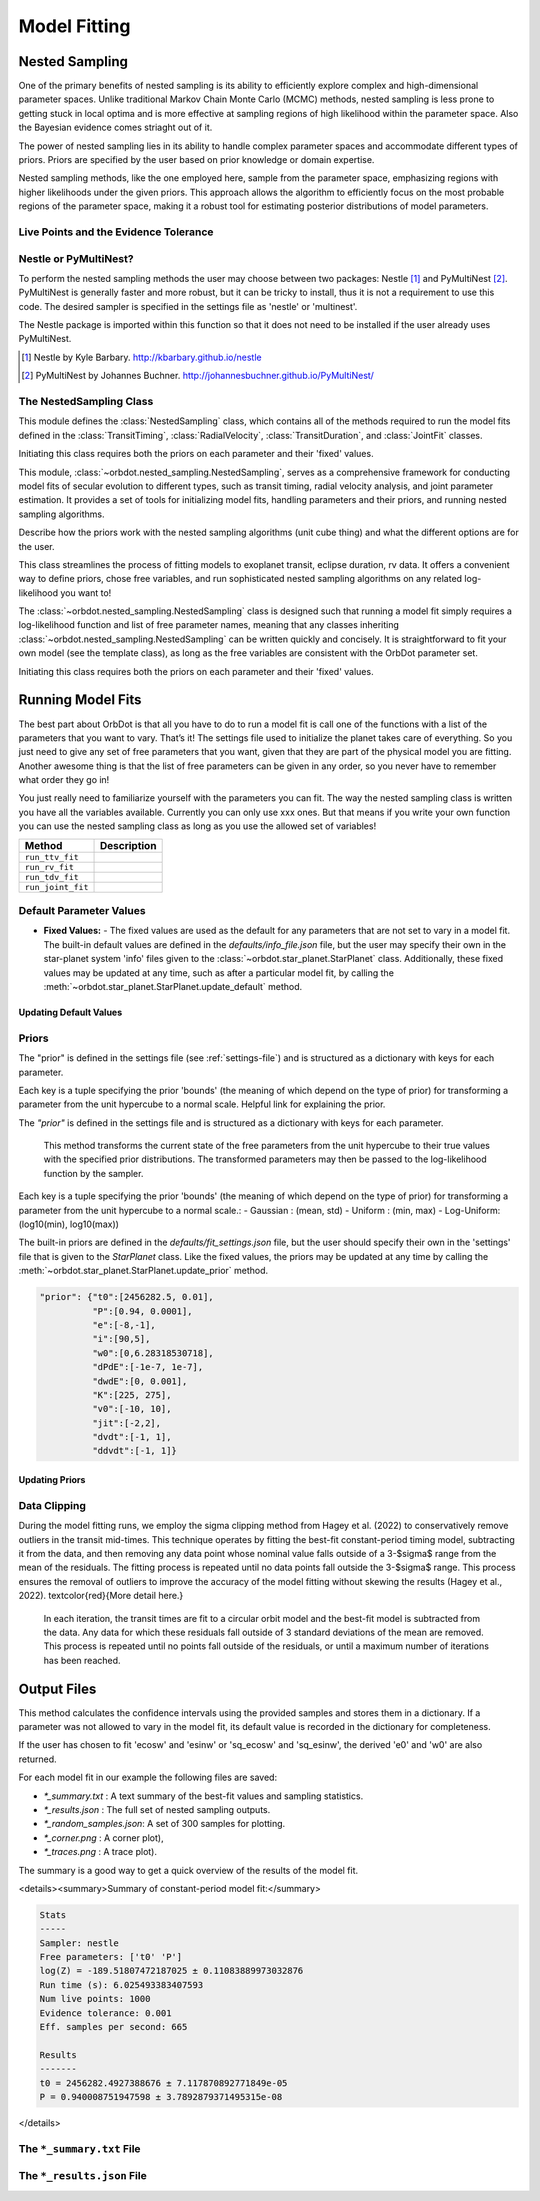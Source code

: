 .. _model-fitting:

**************
Model Fitting
**************

Nested Sampling
===============
One of the primary benefits of nested sampling is its ability to efficiently explore complex
and high-dimensional parameter spaces. Unlike traditional Markov Chain Monte Carlo (MCMC) methods, nested sampling
is less prone to getting stuck in local optima and is more effective at sampling regions of high likelihood within
the parameter space. Also the Bayesian evidence comes striaght out of it.

The power of nested sampling lies in its ability to handle complex parameter spaces and accommodate different
types of priors. Priors are specified by the user based on prior knowledge or domain expertise.

Nested sampling methods, like the one employed here, sample from the parameter space, emphasizing regions with
higher likelihoods under the given priors. This approach allows the algorithm to efficiently focus on the most
probable regions of the parameter space, making it a robust tool for estimating posterior distributions of
model parameters.

Live Points and the Evidence Tolerance
--------------------------------------


Nestle or PyMultiNest?
----------------------
To perform the nested sampling methods the user may choose between two packages: Nestle [1]_
and PyMultiNest [2]_. PyMultiNest is generally faster and more robust, but it can be tricky to
install, thus it is not a requirement to use this code. The desired sampler is specified in the
settings file as 'nestle' or 'multinest'.

The Nestle package is imported within this function so that it does not need to be installed if the user already uses PyMultiNest.


.. [1] Nestle by Kyle Barbary. http://kbarbary.github.io/nestle
.. [2] PyMultiNest by Johannes Buchner. http://johannesbuchner.github.io/PyMultiNest/

The NestedSampling Class
------------------------

This module defines the :class:`NestedSampling` class, which contains all of the methods required
to run the model fits defined in the :class:`TransitTiming`, :class:`RadialVelocity`,
:class:`TransitDuration`, and :class:`JointFit` classes.

Initiating this class requires both the priors on each parameter and their 'fixed' values.

This module, :class:`~orbdot.nested_sampling.NestedSampling`, serves as a comprehensive framework for conducting model fits of secular evolution to
different types, such as transit timing, radial velocity analysis, and joint parameter estimation. It provides a set of tools
for initializing model fits, handling parameters and their priors, and running nested sampling algorithms.

Describe how the priors work with the nested sampling algorithms (unit cube thing) and what the different options
are for the user.



This class streamlines the process of fitting models to exoplanet transit, eclipse duration, rv data. It offers a
convenient way to define priors, chose free variables, and run sophisticated nested
sampling algorithms on any related log-likelihood you want to!

The :class:`~orbdot.nested_sampling.NestedSampling` class is designed such that running a model fit simply requires a log-likelihood function and
list of free parameter names, meaning that any classes inheriting :class:`~orbdot.nested_sampling.NestedSampling` can be written quickly and concisely.
It is straightforward to fit your own model (see the template class), as long as the free variables are consistent with
the OrbDot parameter set.

Initiating this class requires both the priors on each parameter and their 'fixed' values.


Running Model Fits
==================
The best part about OrbDot is that all you have to do to run a model fit is call one of the functions with a
list of the parameters that you want to vary. That’s it! The settings file used to initialize the planet takes
care of everything. So you just need to give any set of free parameters that you want, given that they are part
of the physical model you are fitting. Another awesome thing is that the list of free parameters can be given in
any order, so you never have to remember what order they go in!

You just really need to familiarize yourself with the parameters you can fit. The way the nested sampling class
is written you have all the variables available. Currently you can only use xxx ones. But that means if you write
your own function you can use the nested sampling class as long as you use the allowed set of variables!

.. list-table::
   :header-rows: 1

   * - Method
     - Description
   * - ``run_ttv_fit``
     -
   * - ``run_rv_fit``
     -
   * - ``run_tdv_fit``
     -
   * - ``run_joint_fit``
     -


Default Parameter Values
------------------------
- **Fixed Values:**
  - The fixed values are used as the default for any parameters that are not set to vary in a model fit. The built-in
  default values are defined in the `defaults/info_file.json` file, but the user may specify their own in the
  star-planet system 'info' files given to the :class:`~orbdot.star_planet.StarPlanet` class. Additionally, these fixed values may be updated at
  any time, such as after a particular model fit, by calling the :meth:`~orbdot.star_planet.StarPlanet.update_default` method.

Updating Default Values
^^^^^^^^^^^^^^^^^^^^^^^

Priors
------
The "prior" is defined in the settings file (see :ref:`settings-file`) and is structured as a dictionary with keys for each parameter.

Each key is
a tuple specifying the prior 'bounds' (the meaning of which depend on the type of prior) for transforming
a parameter from the unit hypercube to a normal scale. Helpful link for explaining the prior.

The `"prior"` is defined in the settings file and is structured as a dictionary with keys for each parameter.

        This method transforms the current state of the free parameters from the unit hypercube to
        their true values with the specified prior distributions. The transformed parameters may
        then be passed to the log-likelihood function by the sampler.

Each key is a tuple specifying the prior 'bounds' (the meaning of which depend on the type of prior) for transforming
a parameter from the unit hypercube to a normal scale.:
- Gaussian : (mean, std)
- Uniform : (min, max)
- Log-Uniform: (log10(min), log10(max))

The built-in priors are defined in the `defaults/fit_settings.json` file, but the user should specify their own in
the 'settings' file that is given to the `StarPlanet` class. Like the fixed values, the priors may be updated at any
time by calling the :meth:`~orbdot.star_planet.StarPlanet.update_prior` method.


.. code-block:: text

  "prior": {"t0":[2456282.5, 0.01],
            "P":[0.94, 0.0001],
            "e":[-8,-1],
            "i":[90,5],
            "w0":[0,6.28318530718],
            "dPdE":[-1e-7, 1e-7],
            "dwdE":[0, 0.001],
            "K":[225, 275],
            "v0":[-10, 10],
            "jit":[-2,2],
            "dvdt":[-1, 1],
            "ddvdt":[-1, 1]}


Updating Priors
^^^^^^^^^^^^^^^


Data Clipping
-------------
During the model fitting runs, we employ the sigma clipping method from Hagey et al. (2022) to conservatively remove
outliers in the transit mid-times. This technique operates by fitting the best-fit constant-period timing model,
subtracting it from the data, and then removing any data point whose nominal value falls outside of a 3-$\sigma$ range
from the mean of the residuals. The fitting process is repeated until no data points fall outside the 3-$\sigma$ range.
This process ensures the removal of outliers to improve the accuracy of the model fitting without skewing the results
(Hagey et al., 2022). \textcolor{red}{More detail here.}

        In each iteration, the transit times are fit to a circular orbit model and the best-fit
        model is subtracted from the data. Any data for which these residuals fall outside of 3
        standard deviations of the mean are removed. This process is repeated until no points fall
        outside of the residuals, or until a maximum number of iterations has been reached.


Output Files
============
This method calculates the confidence intervals using the provided samples and stores them
in a dictionary. If a parameter was not allowed to vary in the model fit, its default value
is recorded in the dictionary for completeness.

If the user has chosen to fit 'ecosw' and 'esinw' or 'sq_ecosw' and 'sq_esinw', the
derived 'e0' and 'w0' are also returned.

For each model fit in our example the following files are saved:

- `*_summary.txt` : A text summary of the best-fit values and sampling statistics.
- `*_results.json` : The full set of nested sampling outputs.
- `*_random_samples.json`: A set of 300 samples for plotting.
- `*_corner.png` : A corner plot),
- `*_traces.png` : A trace plot).

The summary is a good way to get a quick overview of the results of the model fit.

<details><summary>Summary of constant-period model fit:</summary>

.. code-block:: text

    Stats
    -----
    Sampler: nestle
    Free parameters: ['t0' 'P']
    log(Z) = -189.51807472187025 ± 0.11083889973032876
    Run time (s): 6.025493383407593
    Num live points: 1000
    Evidence tolerance: 0.001
    Eff. samples per second: 665

    Results
    -------
    t0 = 2456282.4927388676 ± 7.117870892771849e-05
    P = 0.940008751947598 ± 3.7892879371495315e-08


</details>

The ``*_summary.txt`` File
--------------------------

The ``*_results.json`` File
--------------------------
